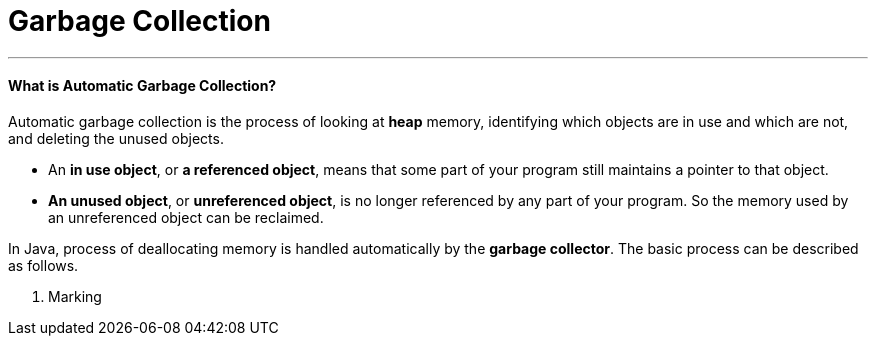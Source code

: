 = Garbage Collection
:hp-tags: Java

***
#### What is Automatic Garbage Collection?
Automatic garbage collection is the process of looking at *heap* memory, identifying which objects are in use and which are not, and deleting the unused objects.

* An *in use object*, or *a referenced object*, means that some part of your program still maintains a pointer to that object. 
* *An unused object*, or *unreferenced object*, is no longer referenced by any part of your program. So the memory used by an unreferenced object can be reclaimed.

In Java, process of deallocating memory is handled automatically by the *garbage collector*. The basic process can be described as follows.

1. Marking

